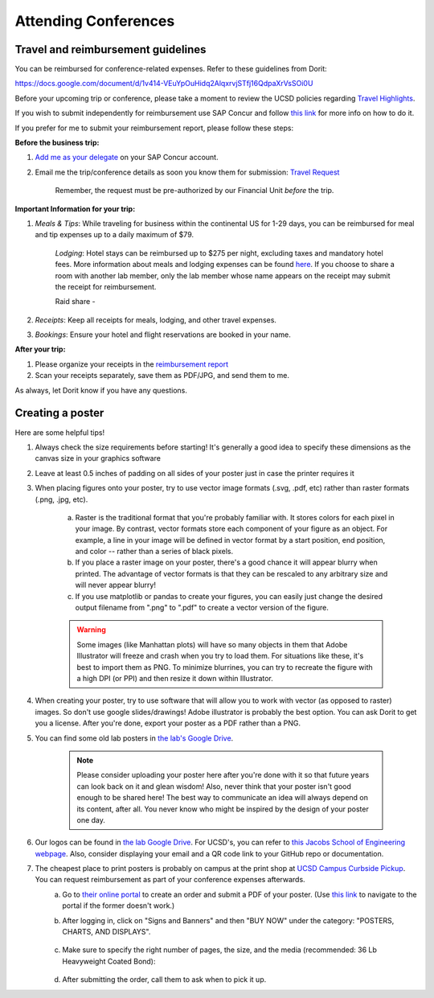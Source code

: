 .. _conferences:

Attending Conferences
=====================

Travel and reimbursement guidelines
~~~~~~~~~~~~~~~~~~~~~~~~~~~~~~~~~~~
You can be reimbursed for conference-related expenses. Refer to these guidelines from Dorit:

https://docs.google.com/document/d/1v414-VEuYpOuHidq2AlqxrvjSTfj16QdpaXrVsSOi0U

Before your upcoming trip or conference, please take a moment to review the UCSD policies regarding `Travel Highlights <https://blink.ucsd.edu/travel/_files/TravelPolicyHighlights.pdf>`_.

If you wish to submit independently for reimbursement use SAP Concur and follow `this link <https://support.ucsd.edu/services?id=kb_article_view&sysparm_article=KB0032014>`_ for more info on how to do it.

If you prefer for me to submit your reimbursement report, please follow these steps:

**Before the business trip:**

1. `Add me as your delegate <https://support.ucsd.edu/finance?id=kb_article_view&sys_kb_id=287c8670dba5d8104cd8f06e0f9619d1>`_ on your SAP Concur account. 

2. Email me the trip/conference details as soon you know them for submission: `Travel Request <https://support.ucsd.edu/finance?id=kb_article_view&sysparm_article=KB0032013&sys_kb_id=0edbfb231b2c711048e9cae5604bcb98&table=kb_knowledge>`_

    Remember, the request must be pre-authorized by our Financial Unit *before* the trip.

**Important Information for your trip:**

1. *Meals & Tips*: While traveling for business within the continental US for 1-29 days, you can be reimbursed for meal and tip expenses up to a daily maximum of $79.

    *Lodging*: Hotel stays can be reimbursed up to $275 per night, excluding taxes and mandatory hotel fees. More information about meals and lodging expenses can be found `here <https://blink.ucsd.edu/travel/travel-policy/meals-lodging/index.html>`_. If you choose to share a room with another lab member, only the lab member whose name appears on the receipt may submit the receipt for reimbursement.

    Raid share - 

2. *Receipts*: Keep all receipts for meals, lodging, and other travel expenses.

3. *Bookings*: Ensure your hotel and flight reservations are booked in your name.

**After your trip:**

1. Please organize your receipts in the `reimbursement report <https://docs.google.com/spreadsheets/d/1gJxdq_XuJDynoe1ogz0oXi4LKm_Wp4tgGrSjdEPevM0>`_

2. Scan your receipts separately, save them as PDF/JPG, and send them to me.

As always, let Dorit know if you have any questions.


Creating a poster
~~~~~~~~~~~~~~~~~
Here are some helpful tips!

1. Always check the size requirements before starting! It's generally a good idea to specify these dimensions as the canvas size in your graphics software
2. Leave at least 0.5 inches of padding on all sides of your poster just in case the printer requires it
3. When placing figures onto your poster, try to use vector image formats (.svg, .pdf, etc) rather than raster formats (.png, .jpg, etc).

    .. figure:: https://github.com/gymrek-lab/gymreklab.github.io/assets/23412689/4f1a241a-f47f-4702-8719-76026161f31c
        :alt: Raster vs vector images
        :align: center
        :width: 400px

    a. Raster is the traditional format that you're probably familiar with. It stores colors for each pixel in your image. By contrast, vector formats store each component of your figure as an object. For example, a line in your image will be defined in vector format by a start position, end position, and color -- rather than a series of black pixels.
    b. If you place a raster image on your poster, there's a good chance it will appear blurry when printed. The advantage of vector formats is that they can be rescaled to any arbitrary size and will never appear blurry!
    c. If you use matplotlib or pandas to create your figures, you can easily just change the desired output filename from ".png" to ".pdf" to create a vector version of the figure.

    .. warning::
        Some images (like Manhattan plots) will have so many objects in them that Adobe Illustrator will freeze and crash when you try to load them. For situations like these, it's best to import them as PNG. To minimize blurrines, you can try to recreate the figure with a high DPI (or PPI) and then resize it down within Illustrator.

4. When creating your poster, try to use software that will allow you to work with vector (as opposed to raster) images. So don't use google slides/drawings! Adobe illustrator is probably the best option. You can ask Dorit to get you a license. After you're done, export your poster as a PDF rather than a PNG.
5. You can find some old lab posters in `the lab's Google Drive <https://drive.google.com/drive/folders/1ora8McmJShuJeiwb1hCSrsKWEiMoAxCs>`_.

    .. note::
        Please consider uploading your poster here after you're done with it so that future years can look back on it and glean wisdom! Also, never think that your poster isn't good enough to be shared here! The best way to communicate an idea will always depend on its content, after all. You never know who might be inspired by the design of your poster one day.

6. Our logos can be found in `the lab Google Drive <https://drive.google.com/drive/folders/1-egL2EVfTh7wH4wmfFcruGtJMplnPVQQ>`_. For UCSD's, you can refer to `this Jacobs School of Engineering webpage <https://jacobsschool.ucsd.edu/logos>`_. Also, consider displaying your email and a QR code link to your GitHub repo or documentation.
7. The cheapest place to print posters is probably on campus at the print shop at `UCSD Campus Curbside Pickup <https://maps.app.goo.gl/FseyUa62wk3Qztu5A>`_. You can request reimbursement as part of your conference expenses afterwards.
    a. Go to `their online portal <https://ucsdimprints.myprintdesk.net/DSF/SmartStore.aspx?6xni2of2cF2gL05u6lNHBp6AwVlPfgDQIgaPc5Cokq4RKYVvn2cx3C2V0adSszgU#!/CategoryHome/9>`_ to create an order and submit a PDF of your poster. (Use `this link <https://blink.ucsd.edu/facilities/tritonprint/index.html>`__ to navigate to the portal if the former doesn't work.)
    b. After logging in, click on "Signs and Banners" and then "BUY NOW" under the category: "POSTERS, CHARTS, AND DISPLAYS".

        .. figure:: https://github.com/gymrek-lab/gymreklab.github.io/assets/23412689/efd10f1d-c2d6-42ab-a97f-57eb1a8d79af
            :alt: Navigating the online print shop portal
            :align: center
            :width: 400px

    c. Make sure to specify the right number of pages, the size, and the media (recommended: 36 Lb Heavyweight Coated Bond):

        .. figure:: https://github.com/gymrek-lab/gymreklab.github.io/assets/23412689/3f794299-7690-4f1a-b9f0-4e2c9dc067e1
            :alt: Poster print settings 1
            :align: center
            :width: 400px

        .. figure:: https://github.com/gymrek-lab/gymreklab.github.io/assets/23412689/08a5faad-43ed-4a27-ac76-629821288bb4
            :alt: Poster print settings 2
            :align: center
            :width: 400px

    d. After submitting the order, call them to ask when to pick it up.
